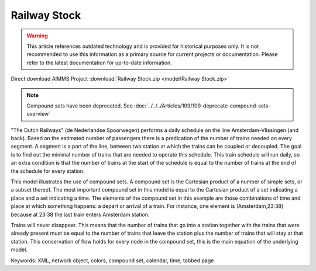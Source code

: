 Railway Stock
====================

.. warning::
   This article references outdated technology and is provided for historical purposes only. 
   It is not recommended to use this information as a primary source for current projects or documentation. Please refer to the latest documentation for up-to-date information.

.. meta::
   :keywords: XML, network object, colors, compound set, calendar, time, tabbed page
   :description: This model illustrates the use of compound sets.

Direct download AIMMS Project :download:`Railway Stock.zip <model/Railway Stock.zip>`

.. Go to the example on GitHub: https://github.com/aimms/examples/tree/master/Application%20Examples/Railway%20Stock


.. note:: Compound sets have been deprecated. See :doc:`../../../Articles/109/109-deprecate-compound-sets-overview`

"The Dutch Railways" (de Nederlandse Spoorwegen) performs a daily schedule on the line Amsterdam-Vlissingen (and back). Based on the estimated number of passengers there is a predication of the number of trains needed on every segment. A segment is a part of the line, between two station at which the trains can be coupled or decoupled. The goal is to find out the minimal number of trains that are needed to operate this schedule. This train schedule will run daily, so an extra condition is that the number of trains at the start of the schedule is equal to the number of trains at the end of the schedule for every station.

This model illustrates the use of compound sets. A compound set is the Cartesian product of a number of simple sets, or a subset thereof. The most important compound set in this model is equal to the Cartesian product of a set indicating a place and a set indicating a time. The elements of the compound set in this example are those combinations of time and place at which something happens: a depart or arrival of a train. For instance, one element is (Amsterdam,23:38) because at 23:38 the last train enters Amsterdam station.

Trains will never disappear. This means that the number of trains that go into a station together with the trains that were already present must be equal to the number of trains that leave the station plus the number of trains that will stay at that station. This conservation of flow holds for every node in the compound set, this is the main equation of the underlying model. 

Keywords:
XML, network object, colors, compound set, calendar, time, tabbed page

